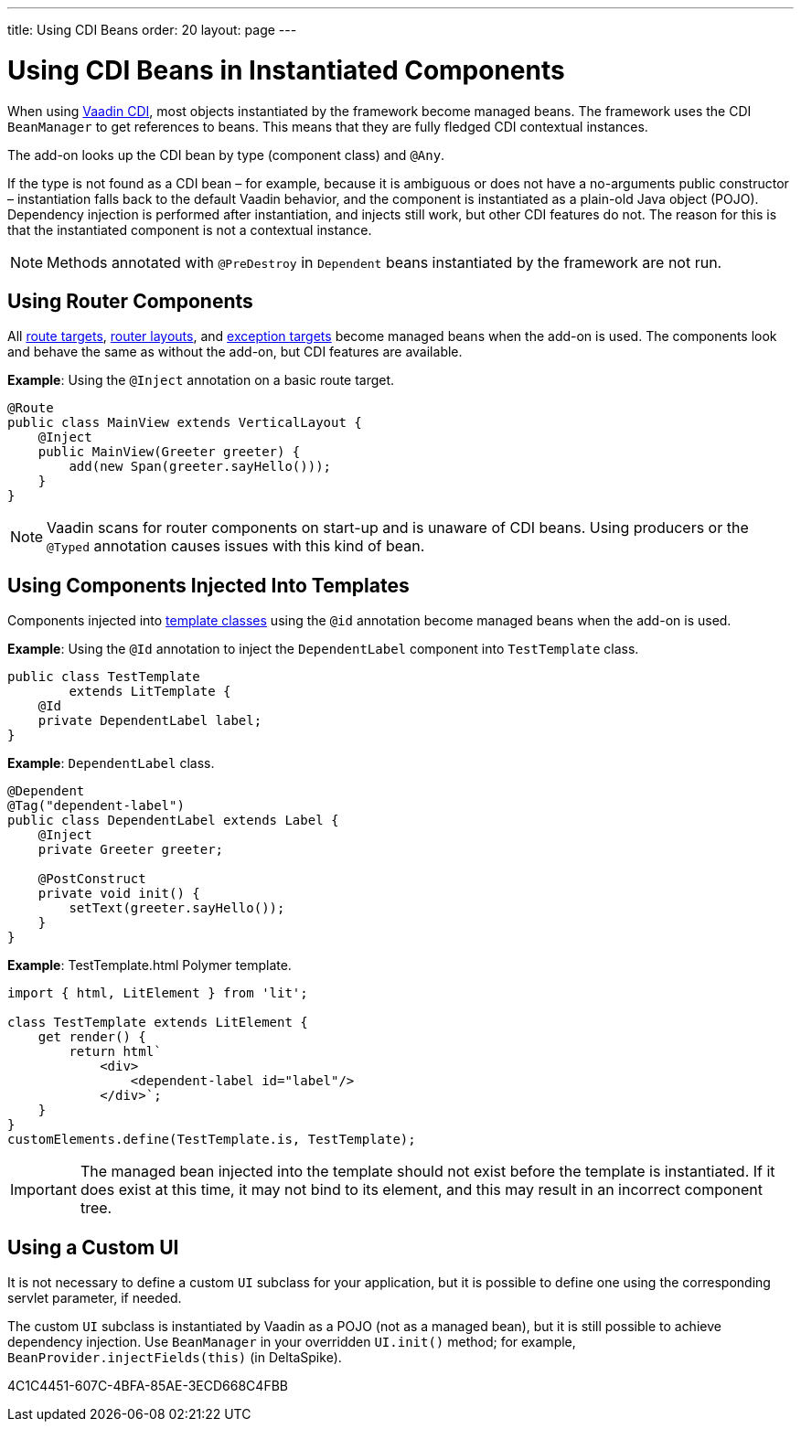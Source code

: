 ---
title: Using CDI Beans
order: 20
layout: page
---

= Using CDI Beans in Instantiated Components

When using https://vaadin.com/directory/component/vaadin-cdi/[Vaadin CDI], most objects instantiated by the framework become managed beans.
The framework uses the CDI [classname]`BeanManager` to get references to beans.
This means that they are fully fledged CDI contextual instances.

The add-on looks up the CDI bean by type (component class) and `@Any`.

If the type is not found as a CDI bean &ndash; for example, because it is ambiguous or does not have a no-arguments public constructor &ndash; instantiation falls back to the default Vaadin behavior, and the component is instantiated as a plain-old Java object (POJO).
Dependency injection is performed after instantiation, and injects still work, but other CDI features do not.
The reason for this is that the instantiated component is not a contextual instance.

[NOTE]
Methods annotated with `@PreDestroy` in `Dependent` beans instantiated by the framework are not run.

== Using Router Components

All <<../../routing#,route targets>>, <<../../routing/layout#,router layouts>>, and <<../../routing/exceptions#,exception targets>>  become managed beans when the add-on is used.
The components look and behave the same as without the add-on, but CDI features are available.

*Example*: Using the `@Inject` annotation on a basic route target.

[source,java]
----
@Route
public class MainView extends VerticalLayout {
    @Inject
    public MainView(Greeter greeter) {
        add(new Span(greeter.sayHello()));
    }
}
----

[NOTE]
Vaadin scans for router components on start-up and is unaware of CDI beans.
Using producers or the `@Typed` annotation causes issues with this kind of bean.


== Using Components Injected Into Templates

Components injected into <<{articles}/create-ui/templates/basic#, template classes>> using the `@id` annotation become managed beans when the add-on is used.

*Example*: Using the `@Id` annotation to inject the [classname]`DependentLabel` component into [classname]`TestTemplate` class.

[source,java]
----
public class TestTemplate
        extends LitTemplate {
    @Id
    private DependentLabel label;
}
----

*Example*: `DependentLabel` class.

[source,java]
----
@Dependent
@Tag("dependent-label")
public class DependentLabel extends Label {
    @Inject
    private Greeter greeter;

    @PostConstruct
    private void init() {
        setText(greeter.sayHello());
    }
}
----

*Example*: [filename]#TestTemplate.html# Polymer template.

[source,javascript]
----
import { html, LitElement } from 'lit';

class TestTemplate extends LitElement {
    get render() {
        return html`
            <div>
                <dependent-label id="label"/>
            </div>`;
    }
}
customElements.define(TestTemplate.is, TestTemplate);
----

[IMPORTANT]
The managed bean injected into the template should not exist before the template is instantiated.
If it does exist at this time, it may not bind to its element, and this may result in an incorrect component tree.


== Using a Custom UI

It is not necessary to define a custom [classname]`UI` subclass for your application, but it is possible to define one using the corresponding servlet parameter, if needed.

The custom [classname]`UI` subclass is instantiated by Vaadin as a POJO (not as a managed bean), but it is still possible to achieve dependency injection.
Use [classname]`BeanManager` in your overridden [methodname]`UI.init()` method; for example, [methodname]`BeanProvider.injectFields(this)` (in DeltaSpike).


[.discussion-id]
4C1C4451-607C-4BFA-85AE-3ECD668C4FBB

